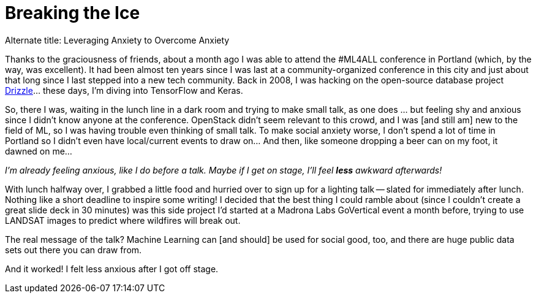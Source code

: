 // = Ice Breakers
// See https://hubpress.gitbooks.io/hubpress-knowledgebase/content/ for information about the parameters.
// :hp-image: /covers/cover.png
// :published_at: 2018-07-09
// :hp-tags: HubPress, Blog, Open_Source, Machine_Learning, Conferences, Speaking, Travel
// :hp-alt-title: Ice Breakers

= Breaking the Ice

Alternate title: Leveraging Anxiety to Overcome Anxiety

Thanks to the graciousness of friends, about a month ago I was able to attend the #ML4ALL conference in Portland (which, by the way, was excellent). It had been almost ten years since I was last at a community-organized conference in this city and just about that long since I last stepped into a new tech community. Back in 2008, I was hacking on the open-source database project
https://en.wikipedia.org/wiki/Drizzle_(database_server)[Drizzle]... these days, I'm diving into TensorFlow and Keras.

So, there I was, waiting in the lunch line in a dark room and trying to make small talk, as one does ... but feeling shy and anxious since I didn't know anyone at the conference. OpenStack didn't seem relevant to this crowd, and I was [and still am] new to the field of ML, so I was having trouble even thinking of small talk. To make social anxiety worse, I don't spend a lot of time in Portland so I didn't even have local/current events to draw on... And then, like someone dropping a beer can on my foot, it dawned on me...

_I'm already feeling anxious, like I do before a talk. Maybe if I get on stage, I'll feel *less* awkward afterwards!_

With lunch halfway over, I grabbed a little food and hurried over to sign up for a lighting talk -- slated for immediately after lunch. Nothing like a short deadline to inspire some writing! I decided that the best thing I could ramble about (since I couldn't create a great slide deck in 30 minutes) was this side project I'd started at a Madrona Labs GoVertical event a month before, trying to use LANDSAT images to predict where wildfires will break out.

The real message of the talk? Machine Learning can [and should] be used for social good, too, and there are huge public data sets out there you can draw from.

And  it worked!  I felt less anxious after I got off stage.